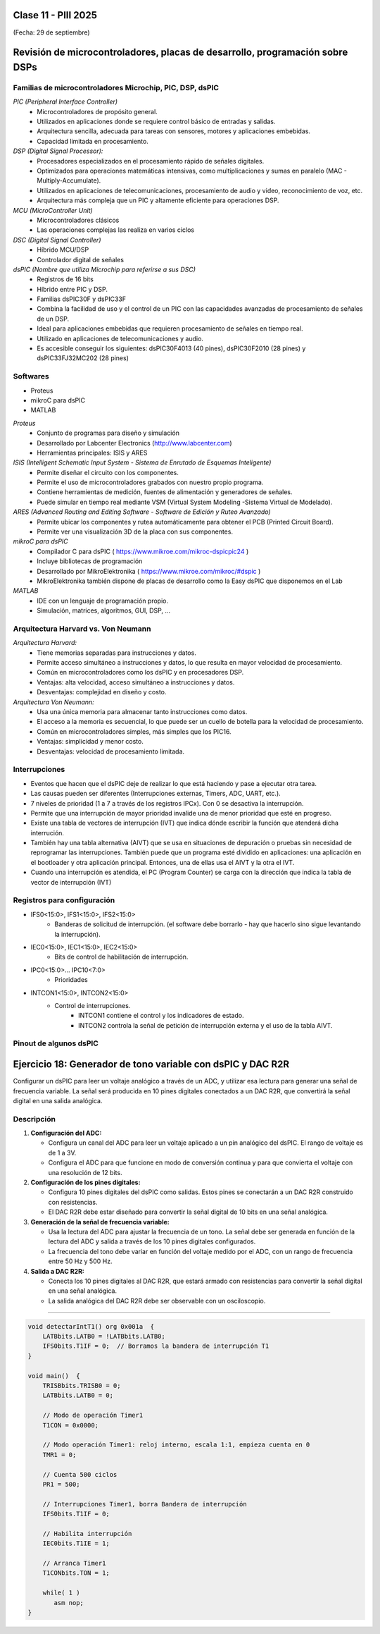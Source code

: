.. -*- coding: utf-8 -*-

.. _rcs_subversion:

Clase 11 - PIII 2025
====================
(Fecha: 29 de septiembre)



Revisión de microcontroladores, placas de desarrollo, programación sobre DSPs
=============================================================================


Familias de microcontroladores Microchip, PIC, DSP, dsPIC
---------------------------------------------------------

*PIC (Peripheral Interface Controller)*
   - Microcontroladores de propósito general.
   - Utilizados en aplicaciones donde se requiere control básico de entradas y salidas.
   - Arquitectura sencilla, adecuada para tareas con sensores, motores y aplicaciones embebidas.
   - Capacidad limitada en procesamiento.

*DSP (Digital Signal Processor):*
   - Procesadores especializados en el procesamiento rápido de señales digitales.
   - Optimizados para operaciones matemáticas intensivas, como multiplicaciones y sumas en paralelo (MAC - Multiply-Accumulate).
   - Utilizados en aplicaciones de telecomunicaciones, procesamiento de audio y video, reconocimiento de voz, etc.
   - Arquitectura más compleja que un PIC y altamente eficiente para operaciones DSP.

*MCU (MicroController Unit)*
   - Microcontroladores clásicos
   - Las operaciones complejas las realiza en varios ciclos
   
*DSC (Digital Signal Controller)*
   - Híbrido MCU/DSP
   - Controlador digital de señales
   
*dsPIC (Nombre que utiliza Microchip para referirse a sus DSC)*
   - Registros de 16 bits
   - Híbrido entre PIC y DSP.
   - Familias dsPIC30F y dsPIC33F
   - Combina la facilidad de uso y el control de un PIC con las capacidades avanzadas de procesamiento de señales de un DSP.
   - Ideal para aplicaciones embebidas que requieren procesamiento de señales en tiempo real.
   - Utilizado en aplicaciones de telecomunicaciones y audio.
   - Es accesible conseguir los siguientes: dsPIC30F4013 (40 pines), dsPIC30F2010 (28 pines) y dsPIC33FJ32MC202 (28 pines)


.. figure:: images/precio_rendimiento.png



Softwares
---------
- Proteus
- mikroC para dsPIC
- MATLAB

*Proteus*
   - Conjunto de programas para diseño y simulación
   - Desarrollado por Labcenter Electronics (http://www.labcenter.com)
   - Herramientas principales: ISIS y ARES

*ISIS (Intelligent Schematic Input System - Sistema de Enrutado de Esquemas Inteligente)*
   - Permite diseñar el circuito con los componentes.
   - Permite el uso de microcontroladores grabados con nuestro propio programa.
   - Contiene herramientas de medición, fuentes de alimentación y generadores de señales.
   - Puede simular en tiempo real mediante VSM (Virtual System Modeling -Sistema Virtual de Modelado).

*ARES (Advanced Routing and Editing Software - Software de Edición y Ruteo Avanzado)*
   - Permite ubicar los componentes y rutea automáticamente para obtener el PCB (Printed Circuit Board).
   - Permite ver una visualización 3D de la placa con sus componentes.

*mikroC para dsPIC*
   - Compilador C para dsPIC ( https://www.mikroe.com/mikroc-dspicpic24 )
   - Incluye bibliotecas de programación
   - Desarrollado por MikroElektronika ( https://www.mikroe.com/mikroc/#dspic )
   - MikroElektronika también dispone de placas de desarrollo como la Easy dsPIC que disponemos en el Lab
   
*MATLAB*
   - IDE con un lenguaje de programación propio.
   - Simulación, matrices, algoritmos, GUI, DSP, ...



Arquitectura Harvard vs. Von Neumann
------------------------------------

*Arquitectura Harvard:*
  - Tiene memorias separadas para instrucciones y datos.
  - Permite acceso simultáneo a instrucciones y datos, lo que resulta en mayor velocidad de procesamiento.
  - Común en microcontroladores como los dsPIC y en procesadores DSP.
  - Ventajas: alta velocidad, acceso simultáneo a instrucciones y datos.
  - Desventajas: complejidad en diseño y costo.

*Arquitectura Von Neumann:*
  - Usa una única memoria para almacenar tanto instrucciones como datos.
  - El acceso a la memoria es secuencial, lo que puede ser un cuello de botella para la velocidad de procesamiento.
  - Común en microcontroladores simples, más simples que los PIC16.
  - Ventajas: simplicidad y menor costo.
  - Desventajas: velocidad de procesamiento limitada.



Interrupciones
--------------

- Eventos que hacen que el dsPIC deje de realizar lo que está haciendo y pase a ejecutar otra tarea.
- Las causas pueden ser diferentes (Interrupciones externas, Timers, ADC, UART, etc.).
- 7 niveles de prioridad (1 a 7 a través de los registros IPCx). Con 0 se desactiva la interrupción.
- Permite que una interrupción de mayor prioridad invalide una de menor prioridad que esté en progreso.
- Existe una tabla de vectores de interrupción (IVT) que indica dónde escribir la función que atenderá dicha interrución.
- También hay una tabla alternativa (AIVT) que se usa en situaciones de depuración o pruebas sin necesidad de reprogramar las interrupciones. También puede que un programa esté dividido en aplicaciones: una aplicación en el bootloader y otra aplicación principal. Entonces, una de ellas usa el AIVT y la otra el IVT.
- Cuando una interrupción es atendida, el PC (Program Counter) se carga con la dirección que indica la tabla de vector de interrupción (IVT)

.. figure:: images/ivt.png
   :target: http://ww1.microchip.com/downloads/en/DeviceDoc/70046E.pdf
   
.. figure:: images/ivt_dspic33F.png
   :target: http://ww1.microchip.com/downloads/en/DeviceDoc/70214C.pdf


Registros para configuración
----------------------------
   
- IFS0<15:0>, IFS1<15:0>, IFS2<15:0>
   - Banderas de solicitud de interrupción. (el software debe borrarlo - hay que hacerlo sino sigue levantando la interrupción).

- IEC0<15:0>, IEC1<15:0>, IEC2<15:0>
   - Bits de control de habilitación de interrupción.

- IPC0<15:0>... IPC10<7:0>
   - Prioridades

- INTCON1<15:0>, INTCON2<15:0>
   - Control de interrupciones.
      - INTCON1 contiene el control y los indicadores de estado. 
      - INTCON2 controla la señal de petición de interrupción externa y el uso de la tabla AIVT.

.. figure:: images/registro_interrupciones.png
   :target: http://ww1.microchip.com/downloads/en/devicedoc/70138c.pdf





.. figure:: images/manejo_osciladores.png

.. figure:: images/osciladores.png
   :target: http://ww1.microchip.com/downloads/en/DeviceDoc/70046E.pdf

.. figure:: images/calculo_fcy.png



Pinout de algunos dsPIC
-----------------------

.. figure:: images/dspic33fj32mc202.png
   :target: http://ww1.microchip.com/downloads/en/DeviceDoc/70283K.pdf

.. figure:: images/dspic30f4013.png
   :target: http://ww1.microchip.com/downloads/en/devicedoc/70138c.pdf


.. figure:: images/manejo_timers.png

.. figure:: images/map_timer23.png
   :target: http://ww1.microchip.com/downloads/en/devicedoc/70138c.pdf





Ejercicio 18: Generador de tono variable con dsPIC y DAC R2R
============================================================

Configurar un dsPIC para leer un voltaje analógico a través de un ADC, y utilizar esa lectura para generar una señal de frecuencia variable. La señal será producida en 10 pines digitales conectados a un DAC R2R, que convertirá la señal digital en una salida analógica.

Descripción
-----------

1. **Configuración del ADC:**

   - Configura un canal del ADC para leer un voltaje aplicado a un pin analógico del dsPIC. El rango de voltaje es de 1 a 3V.

   - Configura el ADC para que funcione en modo de conversión continua y para que convierta el voltaje con una resolución de 12 bits.

2. **Configuración de los pines digitales:**

   - Configura 10 pines digitales del dsPIC como salidas. Estos pines se conectarán a un DAC R2R construido con resistencias.

   - El DAC R2R debe estar diseñado para convertir la señal digital de 10 bits en una señal analógica.

3. **Generación de la señal de frecuencia variable:**

   - Usa la lectura del ADC para ajustar la frecuencia de un tono. La señal debe ser generada en función de la lectura del ADC y salida a través de los 10 pines digitales configurados.

   - La frecuencia del tono debe variar en función del voltaje medido por el ADC, con un rango de frecuencia entre 50 Hz y 500 Hz.

4. **Salida a DAC R2R:**

   - Conecta los 10 pines digitales al DAC R2R, que estará armado con resistencias para convertir la señal digital en una señal analógica.
   
   - La salida analógica del DAC R2R debe ser observable con un osciloscopio.


----


.. figure:: images/ejemplo_conexion_micro.png

.. code-block::

	void detectarIntT1() org 0x001a  {
	    LATBbits.LATB0 = !LATBbits.LATB0;
	    IFS0bits.T1IF = 0;  // Borramos la bandera de interrupción T1
	}

	void main()  {
	    TRISBbits.TRISB0 = 0;
	    LATBbits.LATB0 = 0;

	    // Modo de operación Timer1
	    T1CON = 0x0000;

	    // Modo operación Timer1: reloj interno, escala 1:1, empieza cuenta en 0
	    TMR1 = 0;

	    // Cuenta 500 ciclos
	    PR1 = 500;

	    // Interrupciones Timer1, borra Bandera de interrupción
	    IFS0bits.T1IF = 0;

	    // Habilita interrupción
	    IEC0bits.T1IE = 1;

	    // Arranca Timer1
	    T1CONbits.TON = 1;

	    while( 1 )
	       asm nop;
	}











